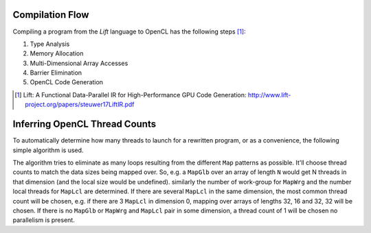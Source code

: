 Compilation Flow
================

Compiling a program from the *Lift* language to OpenCL has the following steps [#steuwer17LiftIR]_:

#. Type Analysis
#. Memory Allocation
#. Multi-Dimensional Array Accesses
#. Barrier Elimination
#. OpenCL Code Generation

.. [#steuwer17LiftIR] Lift: A Functional Data-Parallel IR for High-Performance GPU Code Generation: http://www.lift-project.org/papers/steuwer17LiftIR.pdf

Inferring OpenCL Thread Counts
==============================

To automatically determine how many threads to launch for a rewritten program, or as a convenience, the following simple algorithm is used.

The algorithm tries to eliminate as many loops resulting from the different ``Map`` patterns as possible. 
It'll choose thread counts to match the data sizes being mapped over. 
So, e.g. a ``MapGlb`` over an array of length ``N`` would get N threads in that dimension (and the local size would be undefined).
similarly the number of work-group for ``MapWrg`` and the number local threads for ``MapLcl`` are determined.
If there are several ``MapLcl`` in the same dimension, the most common thread count will be chosen, e.g. if there are 3 ``MapLcl`` in dimension 0, mapping over arrays of lengths 32, 16 and 32, 32 will be chosen. 
If there is no ``MapGlb`` or ``MapWrg`` and ``MapLcl`` pair in some dimension, a thread count of 1 will be chosen no parallelism is present.


